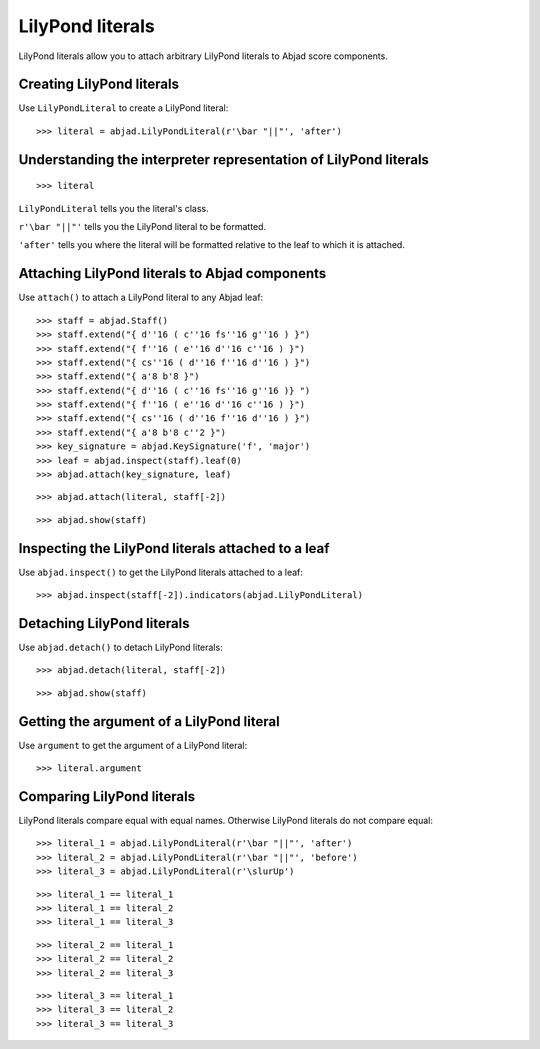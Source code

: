 LilyPond literals
=================

LilyPond literals allow you to attach arbitrary LilyPond literals
to Abjad score components.


Creating LilyPond literals
--------------------------

Use ``LilyPondLiteral`` to create a LilyPond literal:

::

    >>> literal = abjad.LilyPondLiteral(r'\bar "||"', 'after')


Understanding the interpreter representation of LilyPond literals
-----------------------------------------------------------------

::

    >>> literal

``LilyPondLiteral`` tells you the literal's class.

``r'\bar "||"'`` tells you the LilyPond literal to be formatted.

``'after'`` tells you where the literal will be formatted relative to the leaf
to which it is attached.


Attaching LilyPond literals to Abjad components
-----------------------------------------------

Use ``attach()`` to attach a LilyPond literal to any Abjad leaf:

::

    >>> staff = abjad.Staff()
    >>> staff.extend("{ d''16 ( c''16 fs''16 g''16 ) }")
    >>> staff.extend("{ f''16 ( e''16 d''16 c''16 ) }")
    >>> staff.extend("{ cs''16 ( d''16 f''16 d''16 ) }")
    >>> staff.extend("{ a'8 b'8 }")
    >>> staff.extend("{ d''16 ( c''16 fs''16 g''16 )} ")
    >>> staff.extend("{ f''16 ( e''16 d''16 c''16 ) }")
    >>> staff.extend("{ cs''16 ( d''16 f''16 d''16 ) }")
    >>> staff.extend("{ a'8 b'8 c''2 }")
    >>> key_signature = abjad.KeySignature('f', 'major')
    >>> leaf = abjad.inspect(staff).leaf(0)
    >>> abjad.attach(key_signature, leaf)

::

    >>> abjad.attach(literal, staff[-2])

::

    >>> abjad.show(staff)


Inspecting the LilyPond literals attached to a leaf
---------------------------------------------------

Use ``abjad.inspect()`` to get the LilyPond literals attached to a leaf:

::

    >>> abjad.inspect(staff[-2]).indicators(abjad.LilyPondLiteral)


Detaching LilyPond literals
---------------------------

Use ``abjad.detach()`` to detach LilyPond literals:

::

    >>> abjad.detach(literal, staff[-2])

::

    >>> abjad.show(staff)


Getting the argument of a LilyPond literal
------------------------------------------

Use ``argument`` to get the argument of a LilyPond literal:

::

    >>> literal.argument


Comparing LilyPond literals
---------------------------

LilyPond literals compare equal with equal names. Otherwise LilyPond literals
do not compare equal:

::

    >>> literal_1 = abjad.LilyPondLiteral(r'\bar "||"', 'after')
    >>> literal_2 = abjad.LilyPondLiteral(r'\bar "||"', 'before')
    >>> literal_3 = abjad.LilyPondLiteral(r'\slurUp')

::

    >>> literal_1 == literal_1
    >>> literal_1 == literal_2
    >>> literal_1 == literal_3

::

    >>> literal_2 == literal_1
    >>> literal_2 == literal_2
    >>> literal_2 == literal_3

::

    >>> literal_3 == literal_1
    >>> literal_3 == literal_2
    >>> literal_3 == literal_3
